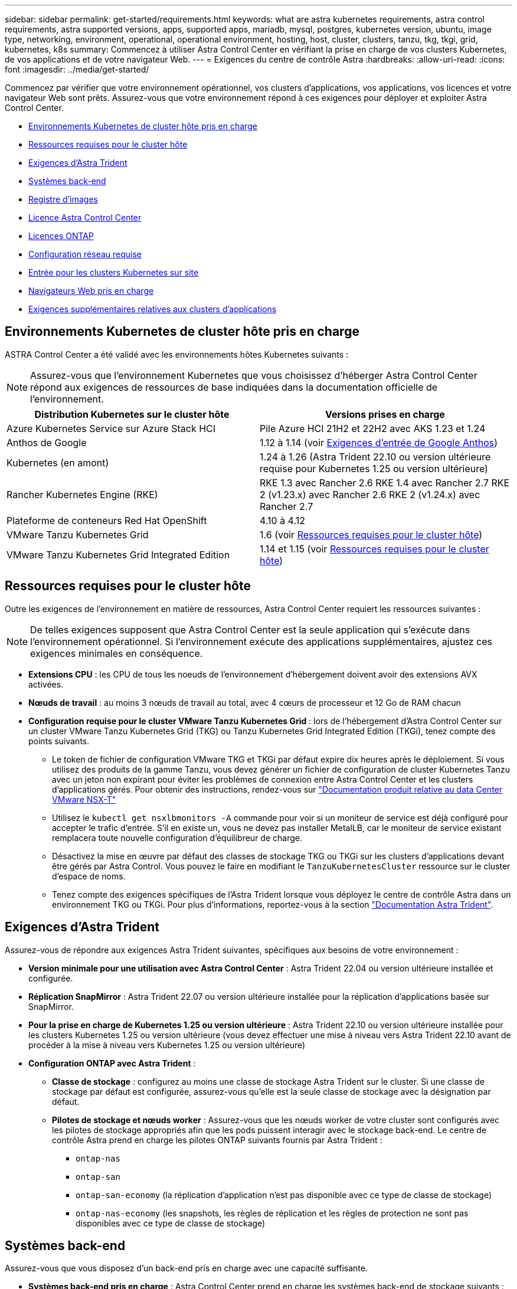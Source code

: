 ---
sidebar: sidebar 
permalink: get-started/requirements.html 
keywords: what are astra kubernetes requirements, astra control requirements, astra supported versions, apps, supported apps, mariadb, mysql, postgres, kubernetes version, ubuntu, image type, networking, environment, operational, operational environment, hosting, host, cluster, clusters, tanzu, tkg, tkgi, grid, kubernetes, k8s 
summary: Commencez à utiliser Astra Control Center en vérifiant la prise en charge de vos clusters Kubernetes, de vos applications et de votre navigateur Web. 
---
= Exigences du centre de contrôle Astra
:hardbreaks:
:allow-uri-read: 
:icons: font
:imagesdir: ../media/get-started/


[role="lead"]
Commencez par vérifier que votre environnement opérationnel, vos clusters d'applications, vos applications, vos licences et votre navigateur Web sont prêts. Assurez-vous que votre environnement répond à ces exigences pour déployer et exploiter Astra Control Center.

* <<Environnements Kubernetes de cluster hôte pris en charge>>
* <<Ressources requises pour le cluster hôte>>
* <<Exigences d'Astra Trident>>
* <<Systèmes back-end>>
* <<Registre d'images>>
* <<Licence Astra Control Center>>
* <<Licences ONTAP>>
* <<Configuration réseau requise>>
* <<Entrée pour les clusters Kubernetes sur site>>
* <<Navigateurs Web pris en charge>>
* <<Exigences supplémentaires relatives aux clusters d'applications>>




== Environnements Kubernetes de cluster hôte pris en charge

ASTRA Control Center a été validé avec les environnements hôtes Kubernetes suivants :


NOTE: Assurez-vous que l'environnement Kubernetes que vous choisissez d'héberger Astra Control Center répond aux exigences de ressources de base indiquées dans la documentation officielle de l'environnement.

|===
| Distribution Kubernetes sur le cluster hôte | Versions prises en charge 


| Azure Kubernetes Service sur Azure Stack HCI | Pile Azure HCI 21H2 et 22H2 avec AKS 1.23 et 1.24 


| Anthos de Google | 1.12 à 1.14 (voir <<Exigences d'entrée de Google Anthos>>) 


| Kubernetes (en amont) | 1.24 à 1.26 (Astra Trident 22.10 ou version ultérieure requise pour Kubernetes 1.25 ou version ultérieure) 


| Rancher Kubernetes Engine (RKE) | RKE 1.3 avec Rancher 2.6 RKE 1.4 avec Rancher 2.7 RKE 2 (v1.23.x) avec Rancher 2.6 RKE 2 (v1.24.x) avec Rancher 2.7 


| Plateforme de conteneurs Red Hat OpenShift | 4.10 à 4.12 


| VMware Tanzu Kubernetes Grid | 1.6 (voir <<Ressources requises pour le cluster hôte>>) 


| VMware Tanzu Kubernetes Grid Integrated Edition | 1.14 et 1.15 (voir <<Ressources requises pour le cluster hôte>>) 
|===


== Ressources requises pour le cluster hôte

Outre les exigences de l'environnement en matière de ressources, Astra Control Center requiert les ressources suivantes :


NOTE: De telles exigences supposent que Astra Control Center est la seule application qui s'exécute dans l'environnement opérationnel. Si l'environnement exécute des applications supplémentaires, ajustez ces exigences minimales en conséquence.

* *Extensions CPU* : les CPU de tous les noeuds de l'environnement d'hébergement doivent avoir des extensions AVX activées.
* *Nœuds de travail* : au moins 3 nœuds de travail au total, avec 4 cœurs de processeur et 12 Go de RAM chacun
* *Configuration requise pour le cluster VMware Tanzu Kubernetes Grid* : lors de l'hébergement d'Astra Control Center sur un cluster VMware Tanzu Kubernetes Grid (TKG) ou Tanzu Kubernetes Grid Integrated Edition (TKGi), tenez compte des points suivants.
+
** Le token de fichier de configuration VMware TKG et TKGi par défaut expire dix heures après le déploiement. Si vous utilisez des produits de la gamme Tanzu, vous devez générer un fichier de configuration de cluster Kubernetes Tanzu avec un jeton non expirant pour éviter les problèmes de connexion entre Astra Control Center et les clusters d'applications gérés. Pour obtenir des instructions, rendez-vous sur https://docs.vmware.com/en/VMware-NSX-T-Data-Center/3.2/nsx-application-platform/GUID-52A52C0B-9575-43B6-ADE2-E8640E22C29F.html["Documentation produit relative au data Center VMware NSX-T"^]
** Utilisez le `kubectl get nsxlbmonitors -A` commande pour voir si un moniteur de service est déjà configuré pour accepter le trafic d'entrée. S'il en existe un, vous ne devez pas installer MetalLB, car le moniteur de service existant remplacera toute nouvelle configuration d'équilibreur de charge.
** Désactivez la mise en œuvre par défaut des classes de stockage TKG ou TKGi sur les clusters d'applications devant être gérés par Astra Control. Vous pouvez le faire en modifiant le `TanzuKubernetesCluster` ressource sur le cluster d'espace de noms.
** Tenez compte des exigences spécifiques de l'Astra Trident lorsque vous déployez le centre de contrôle Astra dans un environnement TKG ou TKGi. Pour plus d'informations, reportez-vous à la section https://docs.netapp.com/us-en/trident/trident-get-started/kubernetes-deploy.html#other-known-configuration-options["Documentation Astra Trident"^].






== Exigences d'Astra Trident

Assurez-vous de répondre aux exigences Astra Trident suivantes, spécifiques aux besoins de votre environnement :

* *Version minimale pour une utilisation avec Astra Control Center* : Astra Trident 22.04 ou version ultérieure installée et configurée.
* *Réplication SnapMirror* : Astra Trident 22.07 ou version ultérieure installée pour la réplication d'applications basée sur SnapMirror.
* *Pour la prise en charge de Kubernetes 1.25 ou version ultérieure* : Astra Trident 22.10 ou version ultérieure installée pour les clusters Kubernetes 1.25 ou version ultérieure (vous devez effectuer une mise à niveau vers Astra Trident 22.10 avant de procéder à la mise à niveau vers Kubernetes 1.25 ou version ultérieure)
* *Configuration ONTAP avec Astra Trident* :
+
** *Classe de stockage* : configurez au moins une classe de stockage Astra Trident sur le cluster. Si une classe de stockage par défaut est configurée, assurez-vous qu'elle est la seule classe de stockage avec la désignation par défaut.
** *Pilotes de stockage et nœuds worker* : Assurez-vous que les nœuds worker de votre cluster sont configurés avec les pilotes de stockage appropriés afin que les pods puissent interagir avec le stockage back-end. Le centre de contrôle Astra prend en charge les pilotes ONTAP suivants fournis par Astra Trident :
+
*** `ontap-nas`
*** `ontap-san`
*** `ontap-san-economy` (la réplication d'application n'est pas disponible avec ce type de classe de stockage)
*** `ontap-nas-economy` (les snapshots, les règles de réplication et les règles de protection ne sont pas disponibles avec ce type de classe de stockage)








== Systèmes back-end

Assurez-vous que vous disposez d'un back-end pris en charge avec une capacité suffisante.

* *Systèmes back-end pris en charge* : Astra Control Center prend en charge les systèmes back-end de stockage suivants :
+
** NetApp ONTAP 9.8 ou version ultérieure des systèmes AFF, FAS et ASA
** NetApp ONTAP Select 9.8 ou version ultérieure
** NetApp Cloud Volumes ONTAP 9.8 ou version ultérieure


* *Capacité de stockage requise* : au moins 500 Go disponibles




=== Licences ONTAP

Pour utiliser Astra Control Center, vérifiez que vous disposez des licences ONTAP suivantes, en fonction de ce que vous devez accomplir :

* FlexClone
* SnapMirror : en option. Elle est nécessaire uniquement pour la réplication vers des systèmes distants à l'aide de la technologie SnapMirror. Reportez-vous à la section https://docs.netapp.com/us-en/ontap/data-protection/snapmirror-licensing-concept.html["Informations sur la licence SnapMirror"^].
* Licence S3 : en option. Nécessaire uniquement pour les compartiments ONTAP S3


Pour vérifier si votre système ONTAP dispose des licences requises, reportez-vous à la section https://docs.netapp.com/us-en/ontap/system-admin/manage-licenses-concept.html["Gérer les licences ONTAP"^].



== Registre d'images

Vous devez disposer d'un registre d'images Docker privé sur lequel vous pouvez envoyer les images de build d'Astra Control Center. Vous devez fournir l'URL du registre d'images où vous allez télécharger les images.



== Licence Astra Control Center

ASTRA Control Center requiert une licence Astra Control Center. Lorsque vous installez Astra Control Center, une licence d'évaluation intégrée de 90 jours pour 4,800 UC est déjà activée. Si vous avez besoin de davantage de capacité ou de conditions d'évaluation différentes, ou si vous souhaitez effectuer une mise à niveau vers une licence complète, vous pouvez obtenir une autre licence d'évaluation ou une licence complète auprès de NetApp. Vous devez disposer d'une licence pour protéger vos applications et vos données. Reportez-vous à la section link:../concepts/intro.html["Caractéristiques du centre de contrôle Astra"] pour plus d'informations.

Vous pouvez essayer Astra Control Center en vous inscrivant pour un essai gratuit. Vous pouvez vous inscrire en vous inscrivant link:https://bluexp.netapp.com/astra-register["ici"^].

Pour configurer la licence, reportez-vous à la section link:setup_overview.html["utilisez une licence d'essai gratuite de 90 jours"^].

Pour en savoir plus sur le fonctionnement des licences, reportez-vous à la section link:../concepts/licensing.html["Licences"^].



== Configuration réseau requise

Configurez votre environnement opérationnel pour vous assurer qu'Astra Control Center peut communiquer correctement. Les configurations réseau suivantes sont requises :

* *Adresse FQDN* : vous devez avoir une adresse FQDN pour Astra Control Center.
* *Accès à Internet* : vous devez déterminer si vous avez un accès extérieur à Internet. Si ce n'est pas le cas, certaines fonctionnalités peuvent être limitées, comme la réception de données de surveillance et de metrics depuis NetApp Cloud Insights ou l'envoi de packs de support au https://mysupport.netapp.com/site/["Site de support NetApp"^].
* *Port Access* : l'environnement opérationnel qui héberge Astra Control Center communique avec les ports TCP suivants. Veillez à ce que ces ports soient autorisés par le biais de pare-feu et configurez des pare-feu pour autoriser tout trafic de sortie HTTPS provenant du réseau Astra. Certains ports nécessitent une connectivité entre l'environnement hébergeant le centre de contrôle Astra et chaque cluster géré (le cas échéant).



NOTE: Vous pouvez déployer Astra Control Center dans un cluster Kubernetes à double pile, et Astra Control Center peut gérer les applications et les systèmes back-end de stockage qui ont été configurés pour un fonctionnement à double pile. Pour plus d'informations sur la configuration requise pour les clusters à double pile, consultez le https://kubernetes.io/docs/concepts/services-networking/dual-stack/["Documentation Kubernetes"^].

|===
| Source | Destination | Port | Protocole | Objectif 


| PC client | Centre de contrôle Astra | 443 | HTTPS | Accès à l'interface utilisateur/à l'API : assurez-vous que ce port est ouvert à la fois entre le cluster hébergeant Astra Control Center et chaque cluster géré 


| Consommateurs de metrics | Nœud de travail Astra Control Center | 9090 | HTTPS | Communication de données de metrics : assurez-vous que chaque cluster géré peut accéder à ce port sur le cluster hébergeant Astra Control Center (communication bidirectionnelle requise). 


| Centre de contrôle Astra | Service Cloud Insights hébergé  | 443 | HTTPS | Communication avec Cloud Insights 


| Centre de contrôle Astra | Fournisseur de compartiments de stockage Amazon S3 | 443 | HTTPS | Communications de stockage Amazon S3 


| Centre de contrôle Astra | NetApp AutoSupport  | 443 | HTTPS | Communication avec NetApp AutoSupport 
|===


== Entrée pour les clusters Kubernetes sur site

Vous pouvez choisir le type d'entrée de réseau utilisé par le centre de contrôle Astra. Par défaut, Astra Control Center déploie la passerelle Astra Control Center (service/trafik) comme ressource à l'échelle du cluster. Astra Control Center prend également en charge l'utilisation d'un équilibreur de charge de service, s'ils sont autorisés dans votre environnement. Si vous préférez utiliser un équilibreur de charge de service et que vous n'avez pas encore configuré, vous pouvez utiliser l'équilibreur de charge MetalLB pour attribuer automatiquement une adresse IP externe au service. Dans la configuration du serveur DNS interne, pointez le nom DNS choisi pour Astra Control Center vers l'adresse IP à équilibrage de charge.


NOTE: L'équilibreur de charge doit utiliser une adresse IP située dans le même sous-réseau que les adresses IP du nœud de travail de l'Astra Control Center.

Pour plus d'informations, voir link:../get-started/install_acc.html#set-up-ingress-for-load-balancing["Configurer l'entrée pour l'équilibrage de charge"^].



=== Exigences d'entrée de Google Anthos

Lorsque vous hébergez Astra Control Center sur un cluster Google Anthos, notez que Google Anthos inclut par défaut l'équilibreur de charge MetalLB et le service d'entrée Istio, ce qui vous permet d'utiliser simplement les fonctionnalités d'entrée génériques d'Astra Control Center lors de l'installation. Voir link:install_acc.html#configure-astra-control-center["Configurer le centre de contrôle Astra"^] pour plus d'informations.



== Navigateurs Web pris en charge

Astra Control Center prend en charge les versions récentes de Firefox, Safari et Chrome avec une résolution minimale de 1280 x 720.



== Exigences supplémentaires relatives aux clusters d'applications

Gardez à l'esprit ces exigences si vous prévoyez d'utiliser ces caractéristiques du centre de contrôle Astra :

* *Configuration requise pour le cluster d'applications* : link:../get-started/setup_overview.html#prepare-your-environment-for-cluster-management-using-astra-control["Exigences de gestion du cluster"^]
+
** * Exigences des applications gérées* : link:../use/manage-apps.html#application-management-requirements["De gestion des applications"^]
** *Exigences supplémentaires pour la réplication d'applications* : link:../use/replicate_snapmirror.html#replication-prerequisites["Conditions préalables à la réplication"^]






== Et la suite

Afficher le link:quick-start.html["démarrage rapide"^] présentation.
